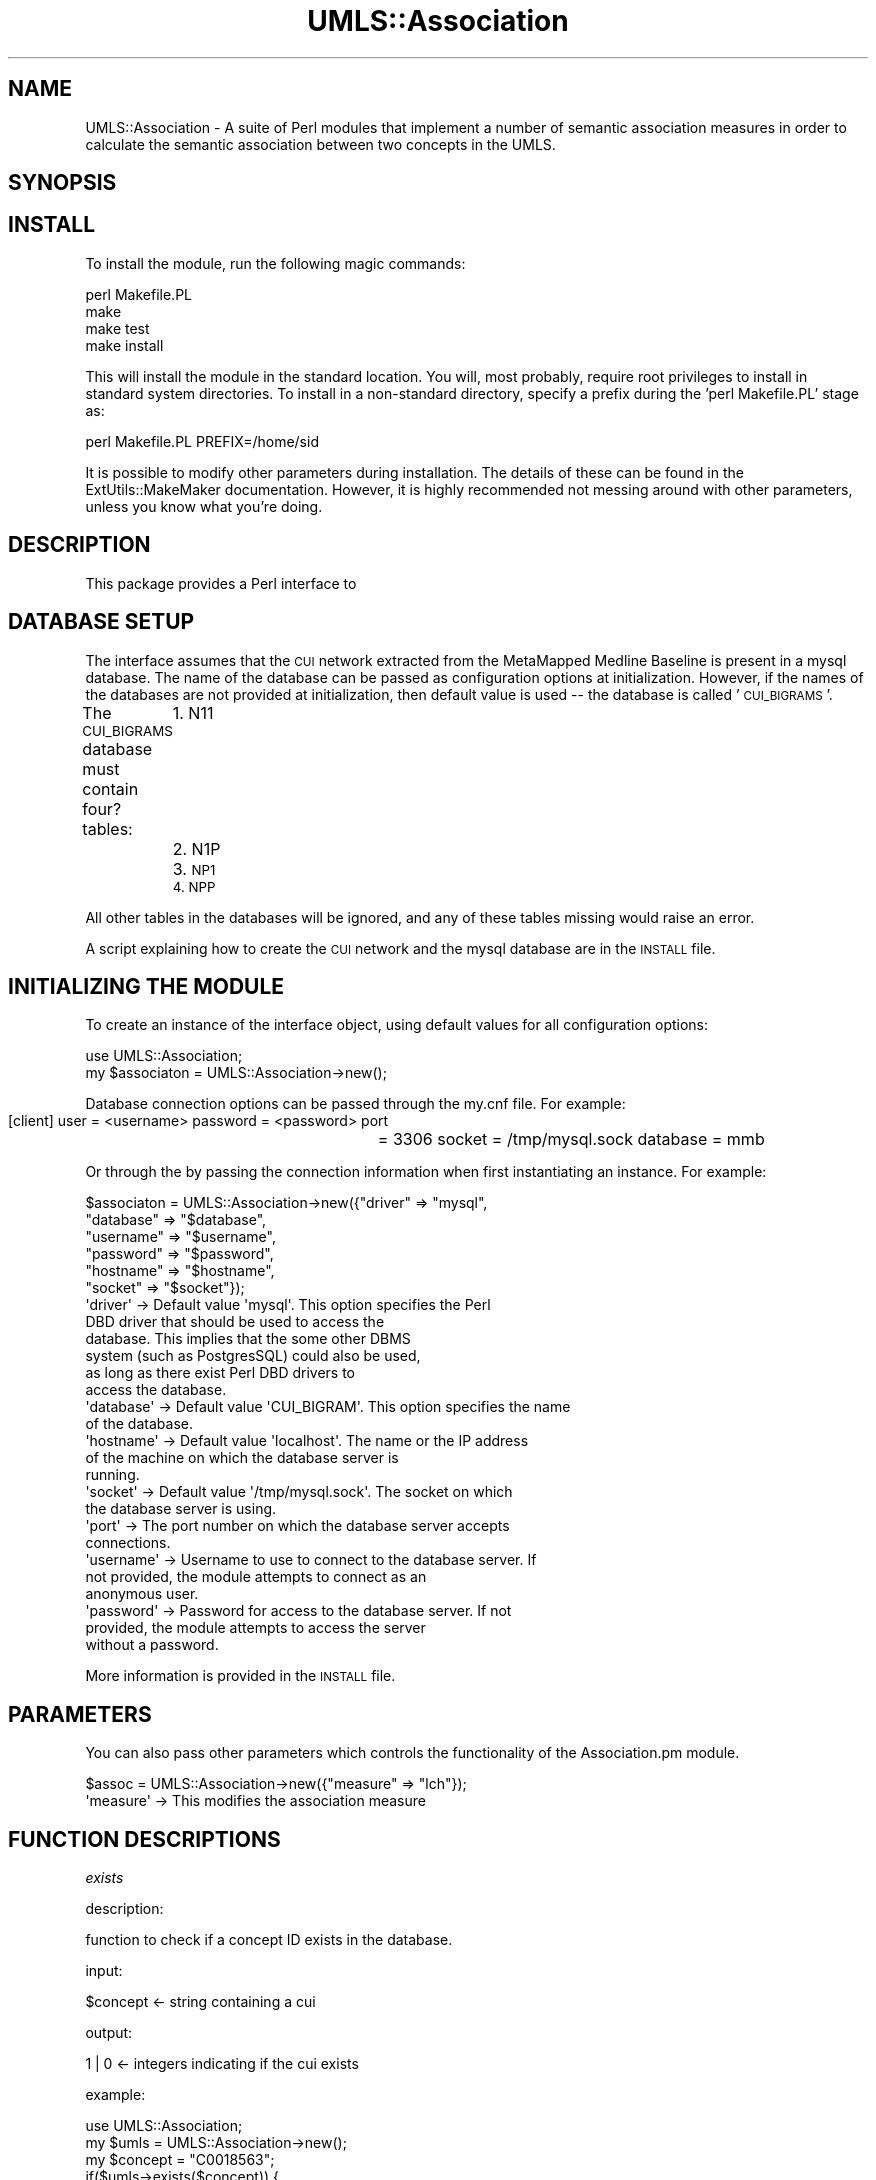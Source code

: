 .\" Automatically generated by Pod::Man 2.27 (Pod::Simple 3.28)
.\"
.\" Standard preamble:
.\" ========================================================================
.de Sp \" Vertical space (when we can't use .PP)
.if t .sp .5v
.if n .sp
..
.de Vb \" Begin verbatim text
.ft CW
.nf
.ne \\$1
..
.de Ve \" End verbatim text
.ft R
.fi
..
.\" Set up some character translations and predefined strings.  \*(-- will
.\" give an unbreakable dash, \*(PI will give pi, \*(L" will give a left
.\" double quote, and \*(R" will give a right double quote.  \*(C+ will
.\" give a nicer C++.  Capital omega is used to do unbreakable dashes and
.\" therefore won't be available.  \*(C` and \*(C' expand to `' in nroff,
.\" nothing in troff, for use with C<>.
.tr \(*W-
.ds C+ C\v'-.1v'\h'-1p'\s-2+\h'-1p'+\s0\v'.1v'\h'-1p'
.ie n \{\
.    ds -- \(*W-
.    ds PI pi
.    if (\n(.H=4u)&(1m=24u) .ds -- \(*W\h'-12u'\(*W\h'-12u'-\" diablo 10 pitch
.    if (\n(.H=4u)&(1m=20u) .ds -- \(*W\h'-12u'\(*W\h'-8u'-\"  diablo 12 pitch
.    ds L" ""
.    ds R" ""
.    ds C` ""
.    ds C' ""
'br\}
.el\{\
.    ds -- \|\(em\|
.    ds PI \(*p
.    ds L" ``
.    ds R" ''
.    ds C`
.    ds C'
'br\}
.\"
.\" Escape single quotes in literal strings from groff's Unicode transform.
.ie \n(.g .ds Aq \(aq
.el       .ds Aq '
.\"
.\" If the F register is turned on, we'll generate index entries on stderr for
.\" titles (.TH), headers (.SH), subsections (.SS), items (.Ip), and index
.\" entries marked with X<> in POD.  Of course, you'll have to process the
.\" output yourself in some meaningful fashion.
.\"
.\" Avoid warning from groff about undefined register 'F'.
.de IX
..
.nr rF 0
.if \n(.g .if rF .nr rF 1
.if (\n(rF:(\n(.g==0)) \{
.    if \nF \{
.        de IX
.        tm Index:\\$1\t\\n%\t"\\$2"
..
.        if !\nF==2 \{
.            nr % 0
.            nr F 2
.        \}
.    \}
.\}
.rr rF
.\"
.\" Accent mark definitions (@(#)ms.acc 1.5 88/02/08 SMI; from UCB 4.2).
.\" Fear.  Run.  Save yourself.  No user-serviceable parts.
.    \" fudge factors for nroff and troff
.if n \{\
.    ds #H 0
.    ds #V .8m
.    ds #F .3m
.    ds #[ \f1
.    ds #] \fP
.\}
.if t \{\
.    ds #H ((1u-(\\\\n(.fu%2u))*.13m)
.    ds #V .6m
.    ds #F 0
.    ds #[ \&
.    ds #] \&
.\}
.    \" simple accents for nroff and troff
.if n \{\
.    ds ' \&
.    ds ` \&
.    ds ^ \&
.    ds , \&
.    ds ~ ~
.    ds /
.\}
.if t \{\
.    ds ' \\k:\h'-(\\n(.wu*8/10-\*(#H)'\'\h"|\\n:u"
.    ds ` \\k:\h'-(\\n(.wu*8/10-\*(#H)'\`\h'|\\n:u'
.    ds ^ \\k:\h'-(\\n(.wu*10/11-\*(#H)'^\h'|\\n:u'
.    ds , \\k:\h'-(\\n(.wu*8/10)',\h'|\\n:u'
.    ds ~ \\k:\h'-(\\n(.wu-\*(#H-.1m)'~\h'|\\n:u'
.    ds / \\k:\h'-(\\n(.wu*8/10-\*(#H)'\z\(sl\h'|\\n:u'
.\}
.    \" troff and (daisy-wheel) nroff accents
.ds : \\k:\h'-(\\n(.wu*8/10-\*(#H+.1m+\*(#F)'\v'-\*(#V'\z.\h'.2m+\*(#F'.\h'|\\n:u'\v'\*(#V'
.ds 8 \h'\*(#H'\(*b\h'-\*(#H'
.ds o \\k:\h'-(\\n(.wu+\w'\(de'u-\*(#H)/2u'\v'-.3n'\*(#[\z\(de\v'.3n'\h'|\\n:u'\*(#]
.ds d- \h'\*(#H'\(pd\h'-\w'~'u'\v'-.25m'\f2\(hy\fP\v'.25m'\h'-\*(#H'
.ds D- D\\k:\h'-\w'D'u'\v'-.11m'\z\(hy\v'.11m'\h'|\\n:u'
.ds th \*(#[\v'.3m'\s+1I\s-1\v'-.3m'\h'-(\w'I'u*2/3)'\s-1o\s+1\*(#]
.ds Th \*(#[\s+2I\s-2\h'-\w'I'u*3/5'\v'-.3m'o\v'.3m'\*(#]
.ds ae a\h'-(\w'a'u*4/10)'e
.ds Ae A\h'-(\w'A'u*4/10)'E
.    \" corrections for vroff
.if v .ds ~ \\k:\h'-(\\n(.wu*9/10-\*(#H)'\s-2\u~\d\s+2\h'|\\n:u'
.if v .ds ^ \\k:\h'-(\\n(.wu*10/11-\*(#H)'\v'-.4m'^\v'.4m'\h'|\\n:u'
.    \" for low resolution devices (crt and lpr)
.if \n(.H>23 .if \n(.V>19 \
\{\
.    ds : e
.    ds 8 ss
.    ds o a
.    ds d- d\h'-1'\(ga
.    ds D- D\h'-1'\(hy
.    ds th \o'bp'
.    ds Th \o'LP'
.    ds ae ae
.    ds Ae AE
.\}
.rm #[ #] #H #V #F C
.\" ========================================================================
.\"
.IX Title "UMLS::Association 3pm"
.TH UMLS::Association 3pm "2016-10-21" "perl v5.18.2" "User Contributed Perl Documentation"
.\" For nroff, turn off justification.  Always turn off hyphenation; it makes
.\" way too many mistakes in technical documents.
.if n .ad l
.nh
.SH "NAME"
UMLS::Association \-  A suite of Perl modules that implement a number of semantic
association measures in order to calculate the semantic association between two
concepts in the UMLS.
.SH "SYNOPSIS"
.IX Header "SYNOPSIS"
.SH "INSTALL"
.IX Header "INSTALL"
To install the module, run the following magic commands:
.PP
.Vb 4
\&  perl Makefile.PL
\&  make
\&  make test
\&  make install
.Ve
.PP
This will install the module in the standard location. You will, most
probably, require root privileges to install in standard system
directories. To install in a non-standard directory, specify a prefix
during the 'perl Makefile.PL' stage as:
.PP
.Vb 1
\&  perl Makefile.PL PREFIX=/home/sid
.Ve
.PP
It is possible to modify other parameters during installation. The
details of these can be found in the ExtUtils::MakeMaker
documentation. However, it is highly recommended not messing around
with other parameters, unless you know what you're doing.
.SH "DESCRIPTION"
.IX Header "DESCRIPTION"
This package provides a Perl interface to
.SH "DATABASE SETUP"
.IX Header "DATABASE SETUP"
The interface assumes that the \s-1CUI\s0 network extracted from the MetaMapped 
Medline Baseline is present in a mysql database. The name of the database 
can be passed as configuration options at initialization. However, if the 
names of the databases are not provided at initialization, then default 
value is used \*(-- the database is called '\s-1CUI_BIGRAMS\s0'.
.PP
The \s-1CUI_BIGRAMS\s0 database must contain four? tables: 
	1. N11
	2. N1P
	3. \s-1NP1
	4. NPP\s0
.PP
All other tables in the databases will be ignored, and any of these
tables missing would raise an error.
.PP
A script explaining how to create the \s-1CUI\s0 network and the mysql database 
are in the \s-1INSTALL\s0 file.
.SH "INITIALIZING THE MODULE"
.IX Header "INITIALIZING THE MODULE"
To create an instance of the interface object, using default values
for all configuration options:
.PP
.Vb 2
\&  use UMLS::Association;
\&  my $associaton = UMLS::Association\->new();
.Ve
.PP
Database connection options can be passed through the my.cnf file. For 
example: 
           [client]
	    user            = <username>
	    password    = <password>
	    port	      = 3306
	    socket        = /tmp/mysql.sock
	    database     = mmb
.PP
Or through the by passing the connection information when first 
instantiating an instance. For example:
.PP
.Vb 6
\&    $associaton = UMLS::Association\->new({"driver" => "mysql", 
\&                                  "database" => "$database", 
\&                                  "username" => "$username",  
\&                                  "password" => "$password", 
\&                                  "hostname" => "$hostname", 
\&                                  "socket"   => "$socket"}); 
\&
\&  \*(Aqdriver\*(Aq       \-> Default value \*(Aqmysql\*(Aq. This option specifies the Perl 
\&                    DBD driver that should be used to access the
\&                    database. This implies that the some other DBMS
\&                    system (such as PostgresSQL) could also be used,
\&                    as long as there exist Perl DBD drivers to
\&                    access the database.
\&  \*(Aqdatabase\*(Aq     \-> Default value \*(AqCUI_BIGRAM\*(Aq. This option specifies the name
\&                    of the database.
\&  \*(Aqhostname\*(Aq     \-> Default value \*(Aqlocalhost\*(Aq. The name or the IP address
\&                    of the machine on which the database server is
\&                    running.
\&  \*(Aqsocket\*(Aq       \-> Default value \*(Aq/tmp/mysql.sock\*(Aq. The socket on which 
\&                    the database server is using.
\&  \*(Aqport\*(Aq         \-> The port number on which the database server accepts
\&                    connections.
\&  \*(Aqusername\*(Aq     \-> Username to use to connect to the database server. If
\&                    not provided, the module attempts to connect as an
\&                    anonymous user.
\&  \*(Aqpassword\*(Aq     \-> Password for access to the database server. If not
\&                    provided, the module attempts to access the server
\&                    without a password.
.Ve
.PP
More information is provided in the \s-1INSTALL\s0 file.
.SH "PARAMETERS"
.IX Header "PARAMETERS"
You can also pass other parameters which controls the functionality 
of the Association.pm module.
.PP
.Vb 1
\&    $assoc = UMLS::Association\->new({"measure"     => "lch"});
\&
\&   \*(Aqmeasure\*(Aq    \-> This modifies the association measure
.Ve
.SH "FUNCTION DESCRIPTIONS"
.IX Header "FUNCTION DESCRIPTIONS"
\fIexists\fR
.IX Subsection "exists"
.PP
description:
.PP
.Vb 1
\& function to check if a concept ID exists in the database.
.Ve
.PP
input:
.PP
.Vb 1
\& $concept <\- string containing a cui
.Ve
.PP
output:
.PP
.Vb 1
\& 1 | 0    <\- integers indicating if the cui exists
.Ve
.PP
example:
.PP
.Vb 2
\& use UMLS::Association;
\& my $umls = UMLS::Association\->new(); 
\&         
\& my $concept = "C0018563";      
\& if($umls\->exists($concept)) { 
\&    print "$concept exists\en";
\& }
.Ve
.PP
\fIgetFrequency\fR
.IX Subsection "getFrequency"
.PP
description:
.PP
.Vb 1
\& function returns the frequency of a given concept pair
.Ve
.PP
input:
.PP
.Vb 2
\& $concept1 <\- cui
\& $concept2 <\- cui
.Ve
.PP
output:
.PP
\&\f(CW$frequency\fR <\- number
.PP
example:
.PP
.Vb 3
\& use UMLS::Association;
\& my $associator = UMLS::Association\->new(); 
\& my $freq = $mmb\->getFrequency($concept1, $concept2)
.Ve
.PP
\fIcalculateStatistic\fR
.IX Subsection "calculateStatistic"
.PP
description:
.PP
.Vb 1
\& function returns the given statistical score of a given concept pair
.Ve
.PP
input:
.PP
.Vb 4
\& $concept1 <\- cui
\& $concept2 <\- cui 
\& $measure <\- statistical measure
\&output:
.Ve
.PP
\&\f(CW$score\fR <\- float
.PP
example:
.PP
.Vb 3
\& use UMLS::Association;
\& my $associator = UMLS::Association\->new(); 
\& my $stat = $associator\->calculateStatistic($concept1, $concept2, $measure)
.Ve
.PP
\fIgetParents\fR
.IX Subsection "getParents"
.PP
description:
.PP
.Vb 3
\& returns the parents of a concept \- the relations that are considered parents 
\& are predefined by the user in the configuration file. The default is the PAR 
\& relation.
.Ve
.PP
input:
.PP
.Vb 1
\& $concept <\- string containing cui
.Ve
.PP
output:
.PP
.Vb 1
\& $array   <\- reference to an array containing a list of cuis
.Ve
.PP
example:
.PP
.Vb 6
\& use UMLS::Association;
\& my $umls = UMLS::Association\->new(); 
\& my $concept  = "C0018563";     
\& my $parents  = $umls\->getParents($concept);
\& print "The parents of $concept are:\en";
\& foreach my $parent (@{$parents}) { print "  $parent\en"; }
.Ve
.PP
\fIgetChildren\fR
.IX Subsection "getChildren"
.PP
description:
.PP
.Vb 3
\& returns the children of a concept \- the relations that are considered children 
\& are predefined by the user in the configuration file. The default is the CHD 
\& relation.
.Ve
.PP
input:
.PP
.Vb 1
\& $concept <\- string containing cui
.Ve
.PP
output:
.PP
.Vb 1
\& $array   <\- reference to an array containing a list of cuis
.Ve
.PP
example:
.PP
.Vb 6
\& use UMLS::Association;
\& my $umls = UMLS::Association\->new(); 
\& my $concept  = "C0018563";     
\& my $children = $umls\->getChildren($concept);
\& print "The children of $concept are:\en";
\& foreach my $child (@{$children}) { print "  $child\en"; }
.Ve
.SH "REFERENCING"
.IX Header "REFERENCING"
If you write a paper that has used UMLS-Association in some way, we'd 
certainly be grateful if you sent us a copy. Currently we have no paper
referrencing the package hopefully we will soon.
.SH "SEE ALSO"
.IX Header "SEE ALSO"
http://search.cpan.org/dist/UMLS\-Association
.SH "AUTHOR"
.IX Header "AUTHOR"
Bridget T McInnes <btmcinnes@vcu.edu>
.SH "COPYRIGHT"
.IX Header "COPYRIGHT"
.Vb 3
\& Copyright (c) 2015
\& Bridget T. McInnes, Virginia Commonwealth University
\& btmcinnes at vcu.edu
.Ve
.PP
This program is free software; you can redistribute it and/or modify it under
the terms of the \s-1GNU\s0 General Public License as published by the Free Software
Foundation; either version 2 of the License, or (at your option) any later
version.
.PP
This program is distributed in the hope that it will be useful, but \s-1WITHOUT
ANY WARRANTY\s0; without even the implied warranty of \s-1MERCHANTABILITY\s0 or \s-1FITNESS
FOR A PARTICULAR PURPOSE.\s0 See the \s-1GNU\s0 General Public License for more details.
.PP
You should have received a copy of the \s-1GNU\s0 General Public License along with
this program; if not, write to
.PP
.Vb 3
\& The Free Software Foundation, Inc.,
\& 59 Temple Place \- Suite 330,
\& Boston, MA  02111\-1307, USA.
.Ve

